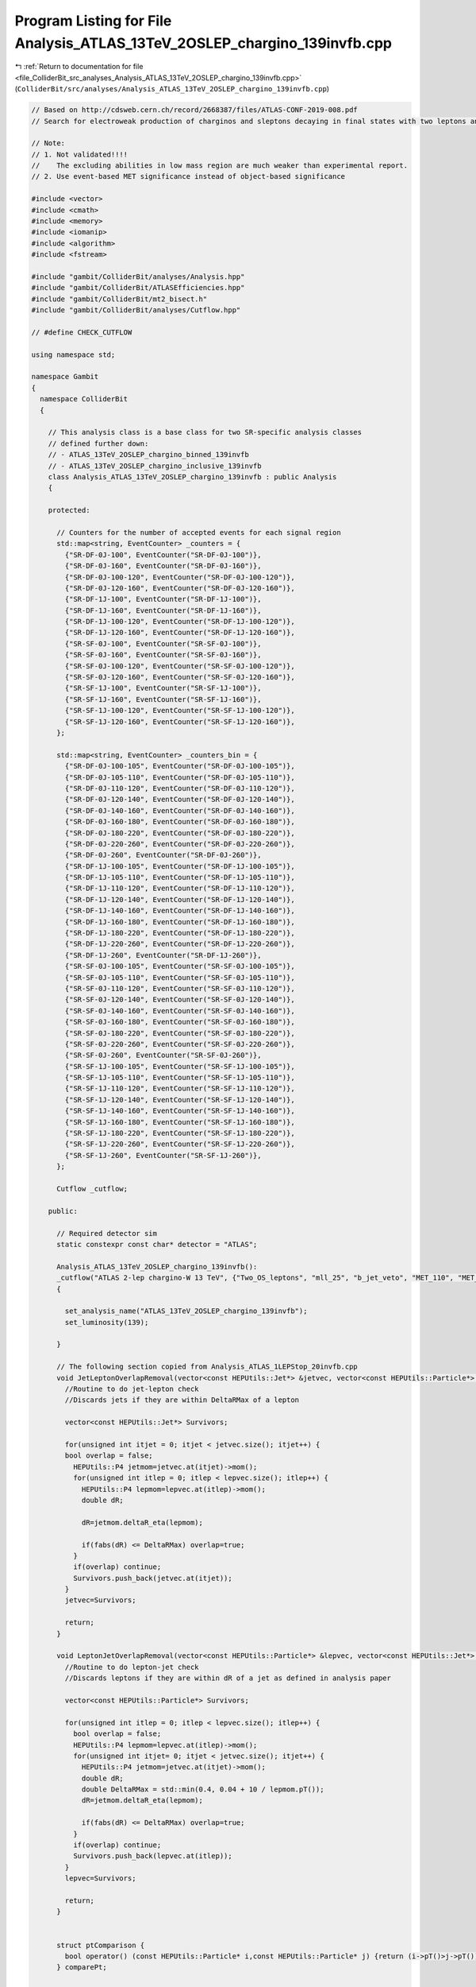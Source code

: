 
.. _program_listing_file_ColliderBit_src_analyses_Analysis_ATLAS_13TeV_2OSLEP_chargino_139invfb.cpp:

Program Listing for File Analysis_ATLAS_13TeV_2OSLEP_chargino_139invfb.cpp
==========================================================================

|exhale_lsh| :ref:`Return to documentation for file <file_ColliderBit_src_analyses_Analysis_ATLAS_13TeV_2OSLEP_chargino_139invfb.cpp>` (``ColliderBit/src/analyses/Analysis_ATLAS_13TeV_2OSLEP_chargino_139invfb.cpp``)

.. |exhale_lsh| unicode:: U+021B0 .. UPWARDS ARROW WITH TIP LEFTWARDS

.. code-block:: cpp

   
   // Based on http://cdsweb.cern.ch/record/2668387/files/ATLAS-CONF-2019-008.pdf
   // Search for electroweak production of charginos and sleptons decaying in final states with two leptons and missing transverse momentum in √s = 13 TeV p p collisions using the ATLAS detector
   
   // Note:
   // 1. Not validated!!!!
   //    The excluding abilities in low mass region are much weaker than experimental report.
   // 2. Use event-based MET significance instead of object-based significance
   
   #include <vector>
   #include <cmath>
   #include <memory>
   #include <iomanip>
   #include <algorithm>
   #include <fstream>
   
   #include "gambit/ColliderBit/analyses/Analysis.hpp"
   #include "gambit/ColliderBit/ATLASEfficiencies.hpp"
   #include "gambit/ColliderBit/mt2_bisect.h"
   #include "gambit/ColliderBit/analyses/Cutflow.hpp"
   
   // #define CHECK_CUTFLOW
   
   using namespace std;
   
   namespace Gambit
   {
     namespace ColliderBit
     {
   
       // This analysis class is a base class for two SR-specific analysis classes
       // defined further down:
       // - ATLAS_13TeV_2OSLEP_chargino_binned_139invfb
       // - ATLAS_13TeV_2OSLEP_chargino_inclusive_139invfb
       class Analysis_ATLAS_13TeV_2OSLEP_chargino_139invfb : public Analysis
       {
   
       protected:
   
         // Counters for the number of accepted events for each signal region
         std::map<string, EventCounter> _counters = {
           {"SR-DF-0J-100", EventCounter("SR-DF-0J-100")},
           {"SR-DF-0J-160", EventCounter("SR-DF-0J-160")},
           {"SR-DF-0J-100-120", EventCounter("SR-DF-0J-100-120")},
           {"SR-DF-0J-120-160", EventCounter("SR-DF-0J-120-160")},
           {"SR-DF-1J-100", EventCounter("SR-DF-1J-100")},
           {"SR-DF-1J-160", EventCounter("SR-DF-1J-160")},
           {"SR-DF-1J-100-120", EventCounter("SR-DF-1J-100-120")},
           {"SR-DF-1J-120-160", EventCounter("SR-DF-1J-120-160")},
           {"SR-SF-0J-100", EventCounter("SR-SF-0J-100")},
           {"SR-SF-0J-160", EventCounter("SR-SF-0J-160")},
           {"SR-SF-0J-100-120", EventCounter("SR-SF-0J-100-120")},
           {"SR-SF-0J-120-160", EventCounter("SR-SF-0J-120-160")},
           {"SR-SF-1J-100", EventCounter("SR-SF-1J-100")},
           {"SR-SF-1J-160", EventCounter("SR-SF-1J-160")},
           {"SR-SF-1J-100-120", EventCounter("SR-SF-1J-100-120")},
           {"SR-SF-1J-120-160", EventCounter("SR-SF-1J-120-160")},
         };
   
         std::map<string, EventCounter> _counters_bin = {
           {"SR-DF-0J-100-105", EventCounter("SR-DF-0J-100-105")},
           {"SR-DF-0J-105-110", EventCounter("SR-DF-0J-105-110")},
           {"SR-DF-0J-110-120", EventCounter("SR-DF-0J-110-120")},
           {"SR-DF-0J-120-140", EventCounter("SR-DF-0J-120-140")},
           {"SR-DF-0J-140-160", EventCounter("SR-DF-0J-140-160")},
           {"SR-DF-0J-160-180", EventCounter("SR-DF-0J-160-180")},
           {"SR-DF-0J-180-220", EventCounter("SR-DF-0J-180-220")},
           {"SR-DF-0J-220-260", EventCounter("SR-DF-0J-220-260")},
           {"SR-DF-0J-260", EventCounter("SR-DF-0J-260")},
           {"SR-DF-1J-100-105", EventCounter("SR-DF-1J-100-105")},
           {"SR-DF-1J-105-110", EventCounter("SR-DF-1J-105-110")},
           {"SR-DF-1J-110-120", EventCounter("SR-DF-1J-110-120")},
           {"SR-DF-1J-120-140", EventCounter("SR-DF-1J-120-140")},
           {"SR-DF-1J-140-160", EventCounter("SR-DF-1J-140-160")},
           {"SR-DF-1J-160-180", EventCounter("SR-DF-1J-160-180")},
           {"SR-DF-1J-180-220", EventCounter("SR-DF-1J-180-220")},
           {"SR-DF-1J-220-260", EventCounter("SR-DF-1J-220-260")},
           {"SR-DF-1J-260", EventCounter("SR-DF-1J-260")},
           {"SR-SF-0J-100-105", EventCounter("SR-SF-0J-100-105")},
           {"SR-SF-0J-105-110", EventCounter("SR-SF-0J-105-110")},
           {"SR-SF-0J-110-120", EventCounter("SR-SF-0J-110-120")},
           {"SR-SF-0J-120-140", EventCounter("SR-SF-0J-120-140")},
           {"SR-SF-0J-140-160", EventCounter("SR-SF-0J-140-160")},
           {"SR-SF-0J-160-180", EventCounter("SR-SF-0J-160-180")},
           {"SR-SF-0J-180-220", EventCounter("SR-SF-0J-180-220")},
           {"SR-SF-0J-220-260", EventCounter("SR-SF-0J-220-260")},
           {"SR-SF-0J-260", EventCounter("SR-SF-0J-260")},
           {"SR-SF-1J-100-105", EventCounter("SR-SF-1J-100-105")},
           {"SR-SF-1J-105-110", EventCounter("SR-SF-1J-105-110")},
           {"SR-SF-1J-110-120", EventCounter("SR-SF-1J-110-120")},
           {"SR-SF-1J-120-140", EventCounter("SR-SF-1J-120-140")},
           {"SR-SF-1J-140-160", EventCounter("SR-SF-1J-140-160")},
           {"SR-SF-1J-160-180", EventCounter("SR-SF-1J-160-180")},
           {"SR-SF-1J-180-220", EventCounter("SR-SF-1J-180-220")},
           {"SR-SF-1J-220-260", EventCounter("SR-SF-1J-220-260")},
           {"SR-SF-1J-260", EventCounter("SR-SF-1J-260")},
         };
   
         Cutflow _cutflow;
   
       public:
   
         // Required detector sim
         static constexpr const char* detector = "ATLAS";
   
         Analysis_ATLAS_13TeV_2OSLEP_chargino_139invfb():
         _cutflow("ATLAS 2-lep chargino-W 13 TeV", {"Two_OS_leptons", "mll_25", "b_jet_veto", "MET_110", "MET_significance_10", "n_j<=1", "m_ll_m_Z"})
         {
   
           set_analysis_name("ATLAS_13TeV_2OSLEP_chargino_139invfb");
           set_luminosity(139);
   
         }
   
         // The following section copied from Analysis_ATLAS_1LEPStop_20invfb.cpp
         void JetLeptonOverlapRemoval(vector<const HEPUtils::Jet*> &jetvec, vector<const HEPUtils::Particle*> &lepvec, double DeltaRMax) {
           //Routine to do jet-lepton check
           //Discards jets if they are within DeltaRMax of a lepton
   
           vector<const HEPUtils::Jet*> Survivors;
   
           for(unsigned int itjet = 0; itjet < jetvec.size(); itjet++) {
           bool overlap = false;
             HEPUtils::P4 jetmom=jetvec.at(itjet)->mom();
             for(unsigned int itlep = 0; itlep < lepvec.size(); itlep++) {
               HEPUtils::P4 lepmom=lepvec.at(itlep)->mom();
               double dR;
   
               dR=jetmom.deltaR_eta(lepmom);
   
               if(fabs(dR) <= DeltaRMax) overlap=true;
             }
             if(overlap) continue;
             Survivors.push_back(jetvec.at(itjet));
           }
           jetvec=Survivors;
   
           return;
         }
   
         void LeptonJetOverlapRemoval(vector<const HEPUtils::Particle*> &lepvec, vector<const HEPUtils::Jet*> &jetvec) {
           //Routine to do lepton-jet check
           //Discards leptons if they are within dR of a jet as defined in analysis paper
   
           vector<const HEPUtils::Particle*> Survivors;
   
           for(unsigned int itlep = 0; itlep < lepvec.size(); itlep++) {
             bool overlap = false;
             HEPUtils::P4 lepmom=lepvec.at(itlep)->mom();
             for(unsigned int itjet= 0; itjet < jetvec.size(); itjet++) {
               HEPUtils::P4 jetmom=jetvec.at(itjet)->mom();
               double dR;
               double DeltaRMax = std::min(0.4, 0.04 + 10 / lepmom.pT());
               dR=jetmom.deltaR_eta(lepmom);
   
               if(fabs(dR) <= DeltaRMax) overlap=true;
             }
             if(overlap) continue;
             Survivors.push_back(lepvec.at(itlep));
           }
           lepvec=Survivors;
   
           return;
         }
   
   
         struct ptComparison {
           bool operator() (const HEPUtils::Particle* i,const HEPUtils::Particle* j) {return (i->pT()>j->pT());}
         } comparePt;
   
   
         void run(const HEPUtils::Event* event)
         {
           _cutflow.fillinit();
   
           // Baseline objects
           double met = event->met();
   
           // Electrons
           vector<const HEPUtils::Particle*> electrons;
           for (const HEPUtils::Particle* electron : event->electrons()) {
             if (electron->pT() > 10.
                 && fabs(electron->eta()) < 2.47)
               electrons.push_back(electron);
           }
   
           // Apply electron efficiency
           ATLAS::applyElectronEff(electrons);
   
           // Muons
           vector<const HEPUtils::Particle*> muons;
           for (const HEPUtils::Particle* muon : event->muons()) {
             if (muon->pT() > 10.
                 && fabs(muon->eta()) < 2.5)
               muons.push_back(muon);
           }
   
           // Apply muon efficiency
           ATLAS::applyMuonEff(muons);
   
           // Jets
           vector<const HEPUtils::Jet*> candJets;
           for (const HEPUtils::Jet* jet : event->jets()) {
             if (jet->pT() > 20. && fabs(jet->eta()) < 2.5)
               candJets.push_back(jet);
           }
   
           // Scalar sum of the transverse momenta from all the reconstructed hard objects
           //double HT = 0.0; (Unused)
           //for (const HEPUtils::Jet* j : candJets) HT += j->pT(); (Unused)
           //for (const HEPUtils::Particle* e : electrons) HT += e->pT(); (Unused)
           //for (const HEPUtils::Particle* mu : muons) HT += mu->pT(); (Unused)
   
           // Overlap removal
           JetLeptonOverlapRemoval(candJets,electrons,0.2);
           LeptonJetOverlapRemoval(electrons,candJets);
           JetLeptonOverlapRemoval(candJets,muons,0.4);
           LeptonJetOverlapRemoval(muons,candJets);
   
           // Jets
           vector<const HEPUtils::Jet*> bJets;
           vector<const HEPUtils::Jet*> nonbJets;
   
           // Find b-jets
           // Copied from ATLAS_13TeV_3b_24invfb
           double btag = 0.85; double cmisstag = 1/12.; double misstag = 1./381.;
           for (const HEPUtils::Jet* jet : candJets) {
             // Tag
             if( jet->btag() && random_bool(btag) ) bJets.push_back(jet);
             // Misstag c-jet
             else if( jet->ctag() && random_bool(cmisstag) ) bJets.push_back(jet);
             // Misstag light jet
             else if( random_bool(misstag) ) bJets.push_back(jet);
             // Non b-jet
             else nonbJets.push_back(jet);
           }
   
   
           // Find signal leptons with pT > 20 GeV
           vector<const HEPUtils::Particle*> signalElectrons;
           for (const HEPUtils::Particle* electron : electrons) {
             if (electron->pT() > 25.) signalElectrons.push_back(electron);
           }
           vector<const HEPUtils::Particle*> signalMuons;
           for (const HEPUtils::Particle* muon : muons) {
             if (muon->pT() > 25.) signalMuons.push_back(muon);
           }
   
           // Signal leptons = electrons + muons
           vector<const HEPUtils::Particle*> signalLeptons;
           signalLeptons=signalElectrons;
           signalLeptons.insert(signalLeptons.end(),signalMuons.begin(),signalMuons.end());
           sort(signalLeptons.begin(),signalLeptons.end(),comparePt);
   
   
           // Tow exactly opposite-sign lepton
           if (signalLeptons.size() != 2) return;
           if (signalLeptons[0]->pid()*signalLeptons[1]->pid()>0) return;
           _cutflow.fill(1);
   
   
           // m_{ll} > 100 GeV
           double mll=(signalLeptons[0]->mom()+signalLeptons[1]->mom()).m();
           if (mll<100) return;
           _cutflow.fill(2);
   
           // b-jet veto
           if (bJets.size()>0) return;
           _cutflow.fill(3);
   
           // MET>110 GeV
           if (met<110) return;
           _cutflow.fill(4);
   
           // The missing transverse momentum significance >10
           // TODO Use event-based MET significance instead of object-based significance
           // https://cds.cern.ch/record/2630948/files/ATLAS-CONF-2018-038.pdf
           double met_sig=met/sqrt(met);
           if (met_sig<10) return;
           _cutflow.fill(5);
   
           // n_non_b_tagged_jets <= 1
           if (nonbJets.size()>1) return;
           _cutflow.fill(6);
   
           // Same flavour
           bool flag_SF = signalLeptons[0]->pid() + signalLeptons[1]->pid() == 0;
           if (flag_SF) {
               if (mll<121.2) return ;
           }
           _cutflow.fill(7);
   
           // Mt2
           double pLep1[3] = {signalLeptons[0]->mass(), signalLeptons[0]->mom().px(), signalLeptons[0]->mom().py()};
           double pLep2[3] = {signalLeptons[1]->mass(), signalLeptons[1]->mom().px(), signalLeptons[1]->mom().py()};
           double pMiss[3] = {0., event->missingmom().px(), event->missingmom().py() };
           mt2_bisect::mt2 mt2_calc;
           mt2_calc.set_momenta(pLep1,pLep2,pMiss);
           mt2_calc.set_mn(0.0);
           double mT2 = mt2_calc.get_mt2();
   
           if (flag_SF) {
               if (nonbJets.size()==0){
                   if (mT2>100)             _counters.at("SR-SF-0J-100").add_event(event);
                   if (mT2>160)             _counters.at("SR-SF-0J-160").add_event(event);
                   if (mT2>100 and mT2<120) _counters.at("SR-SF-0J-100-120").add_event(event);
                   if (mT2>120 and mT2<160) _counters.at("SR-SF-0J-120-160").add_event(event);
                   // binned SRs
                   if (mT2>100 and mT2<105) _counters_bin.at("SR-SF-0J-100-105").add_event(event);
                   if (mT2>105 and mT2<110) _counters_bin.at("SR-SF-0J-105-110").add_event(event);
                   if (mT2>110 and mT2<120) _counters_bin.at("SR-SF-0J-110-120").add_event(event);
                   if (mT2>120 and mT2<140) _counters_bin.at("SR-SF-0J-120-140").add_event(event);
                   if (mT2>140 and mT2<160) _counters_bin.at("SR-SF-0J-140-160").add_event(event);
                   if (mT2>160 and mT2<180) _counters_bin.at("SR-SF-0J-160-180").add_event(event);
                   if (mT2>180 and mT2<220) _counters_bin.at("SR-SF-0J-180-220").add_event(event);
                   if (mT2>220 and mT2<260) _counters_bin.at("SR-SF-0J-220-260").add_event(event);
                   if (mT2>260            ) _counters_bin.at("SR-SF-0J-260").add_event(event);
               } else {
                   if (mT2>100)             _counters.at("SR-SF-1J-100").add_event(event);
                   if (mT2>160)             _counters.at("SR-SF-1J-160").add_event(event);
                   if (mT2>100 and mT2<120) _counters.at("SR-SF-1J-100-120").add_event(event);
                   if (mT2>120 and mT2<160) _counters.at("SR-SF-1J-120-160").add_event(event);
                   // binned SRs
                   if (mT2>100 and mT2<105) _counters_bin.at("SR-SF-1J-100-105").add_event(event);
                   if (mT2>105 and mT2<110) _counters_bin.at("SR-SF-1J-105-110").add_event(event);
                   if (mT2>110 and mT2<120) _counters_bin.at("SR-SF-1J-110-120").add_event(event);
                   if (mT2>120 and mT2<140) _counters_bin.at("SR-SF-1J-120-140").add_event(event);
                   if (mT2>140 and mT2<160) _counters_bin.at("SR-SF-1J-140-160").add_event(event);
                   if (mT2>160 and mT2<180) _counters_bin.at("SR-SF-1J-160-180").add_event(event);
                   if (mT2>180 and mT2<220) _counters_bin.at("SR-SF-1J-180-220").add_event(event);
                   if (mT2>220 and mT2<260) _counters_bin.at("SR-SF-1J-220-260").add_event(event);
                   if (mT2>260            ) _counters_bin.at("SR-SF-1J-260").add_event(event);
               }
           } else {
               if (nonbJets.size()==0){
                   if (mT2>100)             _counters.at("SR-DF-0J-100").add_event(event);
                   if (mT2>160)             _counters.at("SR-DF-0J-160").add_event(event);
                   if (mT2>100 and mT2<120) _counters.at("SR-DF-0J-100-120").add_event(event);
                   if (mT2>120 and mT2<160) _counters.at("SR-DF-0J-120-160").add_event(event);
                   // binned SRs
                   if (mT2>100 and mT2<105) _counters_bin.at("SR-DF-0J-100-105").add_event(event);
                   if (mT2>105 and mT2<110) _counters_bin.at("SR-DF-0J-105-110").add_event(event);
                   if (mT2>110 and mT2<120) _counters_bin.at("SR-DF-0J-110-120").add_event(event);
                   if (mT2>120 and mT2<140) _counters_bin.at("SR-DF-0J-120-140").add_event(event);
                   if (mT2>140 and mT2<160) _counters_bin.at("SR-DF-0J-140-160").add_event(event);
                   if (mT2>160 and mT2<180) _counters_bin.at("SR-DF-0J-160-180").add_event(event);
                   if (mT2>180 and mT2<220) _counters_bin.at("SR-DF-0J-180-220").add_event(event);
                   if (mT2>220 and mT2<260) _counters_bin.at("SR-DF-0J-220-260").add_event(event);
                   if (mT2>260            ) _counters_bin.at("SR-DF-0J-260").add_event(event);
               } else {
                   if (mT2>100)             _counters.at("SR-DF-1J-100").add_event(event);
                   if (mT2>160)             _counters.at("SR-DF-1J-160").add_event(event);
                   if (mT2>100 and mT2<120) _counters.at("SR-DF-1J-100-120").add_event(event);
                   if (mT2>120 and mT2<160) _counters.at("SR-DF-1J-120-160").add_event(event);
                   // binned SRs
                   if (mT2>100 and mT2<105) _counters_bin.at("SR-DF-1J-100-105").add_event(event);
                   if (mT2>105 and mT2<110) _counters_bin.at("SR-DF-1J-105-110").add_event(event);
                   if (mT2>110 and mT2<120) _counters_bin.at("SR-DF-1J-110-120").add_event(event);
                   if (mT2>120 and mT2<140) _counters_bin.at("SR-DF-1J-120-140").add_event(event);
                   if (mT2>140 and mT2<160) _counters_bin.at("SR-DF-1J-140-160").add_event(event);
                   if (mT2>160 and mT2<180) _counters_bin.at("SR-DF-1J-160-180").add_event(event);
                   if (mT2>180 and mT2<220) _counters_bin.at("SR-DF-1J-180-220").add_event(event);
                   if (mT2>220 and mT2<260) _counters_bin.at("SR-DF-1J-220-260").add_event(event);
                   if (mT2>260            ) _counters_bin.at("SR-DF-1J-260").add_event(event);
               }
   
           }
   
         }
   
         void combine(const Analysis* other)
         {
           const Analysis_ATLAS_13TeV_2OSLEP_chargino_139invfb* specificOther
                   = dynamic_cast<const Analysis_ATLAS_13TeV_2OSLEP_chargino_139invfb*>(other);
   
           for (auto& pair : _counters) { pair.second += specificOther->_counters.at(pair.first); }
   
           for (auto& pair : _counters_bin) { pair.second += specificOther->_counters_bin.at(pair.first); }
   
         }
   
         // This function can be overridden by the derived SR-specific classes
         virtual void collect_results() {
   
           #ifdef CHECK_CUTFLOW
           cout << _cutflow << endl;
           for (auto& el : _counters) {
               cout << el.first << "\t" << _counters.at(el.first).sum() << endl;
           }
           for (auto& el : _counters_bin) {
               cout << el.first << "\t" << _counters_bin.at(el.first).sum() << endl;
           }
           #endif
   
           add_result(SignalRegionData(_counters.at("SR-SF-0J-100"), 147., {145., 12.}));
           add_result(SignalRegionData(_counters.at("SR-SF-0J-160"), 37., {37.3, 3.}));
           add_result(SignalRegionData(_counters.at("SR-SF-0J-100-120"), 53., {56., 6.}));
           add_result(SignalRegionData(_counters.at("SR-SF-0J-120-160"), 57., {51., 5.}));
   
           add_result(SignalRegionData(_counters.at("SR-SF-1J-100"), 120., {124., 12.}));
           add_result(SignalRegionData(_counters.at("SR-SF-1J-160"), 29., {36., 5.}));
           add_result(SignalRegionData(_counters.at("SR-SF-1J-100-120"), 55., {48., 8.}));
           add_result(SignalRegionData(_counters.at("SR-SF-1J-120-160"), 36., {40., 4.}));
   
           add_result(SignalRegionData(_counters.at("SR-DF-0J-100"), 95., {97., 15.}));
           add_result(SignalRegionData(_counters.at("SR-DF-0J-160"), 21., {18.8, 2.4}));
           add_result(SignalRegionData(_counters.at("SR-DF-0J-100-120"), 47., {45., 9.}));
           add_result(SignalRegionData(_counters.at("SR-DF-0J-120-160"), 27., {33., 5.}));
   
           add_result(SignalRegionData(_counters.at("SR-DF-1J-100"), 75., {75., 9.}));
           add_result(SignalRegionData(_counters.at("SR-DF-1J-160"), 15., {15.1, 2.7 }));
           add_result(SignalRegionData(_counters.at("SR-DF-1J-100-120"), 38., {39., 6.}));
           add_result(SignalRegionData(_counters.at("SR-DF-1J-120-160"), 22., {21.3, 2.8 }));
         }
   
   
       protected:
         void analysis_specific_reset() {
           for (auto& pair : _counters) { pair.second.reset(); }
           for (auto& pair : _counters_bin) { pair.second.reset(); }
         }
   
       };
   
       // Factory fn
       DEFINE_ANALYSIS_FACTORY(ATLAS_13TeV_2OSLEP_chargino_139invfb)
   
   
       //
       // Derived analysis class for the 2Lep0Jets SRs
       //
       class Analysis_ATLAS_13TeV_2OSLEP_chargino_inclusive_139invfb : public Analysis_ATLAS_13TeV_2OSLEP_chargino_139invfb {
   
       public:
         Analysis_ATLAS_13TeV_2OSLEP_chargino_inclusive_139invfb() {
           set_analysis_name("ATLAS_13TeV_2OSLEP_chargino_inclusive_139invfb");
         }
   
         virtual void collect_results() {
   
           add_result(SignalRegionData(_counters.at("SR-SF-0J-100"), 147., {145., 12.}));
           add_result(SignalRegionData(_counters.at("SR-SF-0J-160"), 37., {37.3, 3.}));
           add_result(SignalRegionData(_counters.at("SR-SF-0J-100-120"), 53., {56., 6.}));
           add_result(SignalRegionData(_counters.at("SR-SF-0J-120-160"), 57., {51., 5.}));
   
           add_result(SignalRegionData(_counters.at("SR-SF-1J-100"), 120., {124., 12.}));
           add_result(SignalRegionData(_counters.at("SR-SF-1J-160"), 29., {36., 5.}));
           add_result(SignalRegionData(_counters.at("SR-SF-1J-100-120"), 55., {48., 8.}));
           add_result(SignalRegionData(_counters.at("SR-SF-1J-120-160"), 36., {40., 4.}));
   
           add_result(SignalRegionData(_counters.at("SR-DF-0J-100"), 95., {97., 15.}));
           add_result(SignalRegionData(_counters.at("SR-DF-0J-160"), 21., {18.8, 2.4}));
           add_result(SignalRegionData(_counters.at("SR-DF-0J-100-120"), 47., {45., 9.}));
           add_result(SignalRegionData(_counters.at("SR-DF-0J-120-160"), 27., {33., 5.}));
   
           add_result(SignalRegionData(_counters.at("SR-DF-1J-100"), 75., {75., 9.}));
           add_result(SignalRegionData(_counters.at("SR-DF-1J-160"), 15., {15.1, 2.7 }));
           add_result(SignalRegionData(_counters.at("SR-DF-1J-100-120"), 38., {39., 6.}));
           add_result(SignalRegionData(_counters.at("SR-DF-1J-120-160"), 22., {21.3, 2.8 }));
   
         }
   
       };
   
       // Factory fn
       DEFINE_ANALYSIS_FACTORY(ATLAS_13TeV_2OSLEP_chargino_inclusive_139invfb)
   
       //
       // Derived analysis class for the 3Lep SRs
       //
       class Analysis_ATLAS_13TeV_2OSLEP_chargino_binned_139invfb : public Analysis_ATLAS_13TeV_2OSLEP_chargino_139invfb {
   
       public:
         Analysis_ATLAS_13TeV_2OSLEP_chargino_binned_139invfb() {
           set_analysis_name("ATLAS_13TeV_2OSLEP_chargino_binned_139invfb");
         }
   
         virtual void collect_results() {
           // add_result(SignalRegionData("SR label", n_obs, {s, s_sys}, {b, b_sys}));
           add_result(SignalRegionData(_counters_bin.at("SR-DF-0J-100-105"), 14. , { 14.198132 , 3.946449 }));
           add_result(SignalRegionData(_counters_bin.at("SR-DF-0J-105-110"), 14. , { 11.369926 , 2.994202 }));
           add_result(SignalRegionData(_counters_bin.at("SR-DF-0J-110-120"), 19. , { 20.222225 , 3.756363 }));
           add_result(SignalRegionData(_counters_bin.at("SR-DF-0J-120-140"), 16. , { 21.771538 , 3.120926 }));
           add_result(SignalRegionData(_counters_bin.at("SR-DF-0J-140-160"), 11. , { 11.023659 , 1.883087 }));
           add_result(SignalRegionData(_counters_bin.at("SR-DF-0J-160-180"), 8. , { 6.449802 , 0.780903 }));
           add_result(SignalRegionData(_counters_bin.at("SR-DF-0J-180-220"), 9. , { 6.608662 , 1.129852 }));
           add_result(SignalRegionData(_counters_bin.at("SR-DF-0J-220-260"), 0. , { 3.374393 , 0.473004 }));
           add_result(SignalRegionData(_counters_bin.at("SR-DF-0J-260"), 4. , { 2.987064 , 0.473004 }));
           add_result(SignalRegionData(_counters_bin.at("SR-DF-1J-100-105"), 12. , { 14.82642 , 2.800548 }));
           add_result(SignalRegionData(_counters_bin.at("SR-DF-1J-105-110"), 12. , { 10.109783 , 1.940197 }));
           add_result(SignalRegionData(_counters_bin.at("SR-DF-1J-110-120"), 14. , { 14.487286 , 2.28648 }));
           add_result(SignalRegionData(_counters_bin.at("SR-DF-1J-120-140"), 15. , { 14.883545 , 2.118694 }));
           add_result(SignalRegionData(_counters_bin.at("SR-DF-1J-140-160"), 7. , { 6.688084 , 0.978134 }));
           add_result(SignalRegionData(_counters_bin.at("SR-DF-1J-160-180"), 4. , { 4.414993 , 1.095948 }));
           add_result(SignalRegionData(_counters_bin.at("SR-DF-1J-180-220"), 5. , { 5.726025 , 0.966533 }));
           add_result(SignalRegionData(_counters_bin.at("SR-DF-1J-220-260"), 3. , { 2.412327 , 0.576526 }));
           add_result(SignalRegionData(_counters_bin.at("SR-DF-1J-260"), 3. , { 2.888004 , 0.786255 }));
           add_result(SignalRegionData(_counters_bin.at("SR-SF-0J-100-105"), 14. , { 15.886662 , 2.382862 }));
           add_result(SignalRegionData(_counters_bin.at("SR-SF-0J-105-110"), 15. , { 13.941113 , 2.036582 }));
           add_result(SignalRegionData(_counters_bin.at("SR-SF-0J-110-120"), 24. , { 27.057575 , 3.057556 }));
           add_result(SignalRegionData(_counters_bin.at("SR-SF-0J-120-140"), 37. , { 33.259266 , 3.644798 }));
           add_result(SignalRegionData(_counters_bin.at("SR-SF-0J-140-160"), 20. , { 17.562698 , 2.331993 }));
           add_result(SignalRegionData(_counters_bin.at("SR-SF-0J-160-180"), 12. , { 10.329323 , 0.921909 }));
           add_result(SignalRegionData(_counters_bin.at("SR-SF-0J-180-220"), 12. , { 13.464527 , 1.776886 }));
           add_result(SignalRegionData(_counters_bin.at("SR-SF-0J-220-260"), 5. , { 6.697906 , 1.073632 }));
           add_result(SignalRegionData(_counters_bin.at("SR-SF-0J-260"), 8. , { 6.935303 , 0.995094 }));
           add_result(SignalRegionData(_counters_bin.at("SR-SF-1J-100-105"), 12. , { 17.521645 , 3.881305 }));
           add_result(SignalRegionData(_counters_bin.at("SR-SF-1J-105-110"), 13. , { 13.770641 , 2.521199 }));
           add_result(SignalRegionData(_counters_bin.at("SR-SF-1J-110-120"), 30. , { 17.372608 , 3.613556 }));
           add_result(SignalRegionData(_counters_bin.at("SR-SF-1J-120-140"), 21. , { 23.406528 , 2.84158 }));
           add_result(SignalRegionData(_counters_bin.at("SR-SF-1J-140-160"), 15. , { 17.055782 , 2.300755 }));
           add_result(SignalRegionData(_counters_bin.at("SR-SF-1J-160-180"), 11. , { 9.367249 , 1.860782 }));
           add_result(SignalRegionData(_counters_bin.at("SR-SF-1J-180-220"), 8. , { 12.414104 , 1.543061 }));
           add_result(SignalRegionData(_counters_bin.at("SR-SF-1J-220-260"), 5. , { 6.488174 , 1.576985 }));
           add_result(SignalRegionData(_counters_bin.at("SR-SF-1J-260"), 5. , { 7.986618 , 2.808563 }));
   
         }
   
       };
   
       // Factory fn
       DEFINE_ANALYSIS_FACTORY(ATLAS_13TeV_2OSLEP_chargino_binned_139invfb)
   
   
     }
   }
